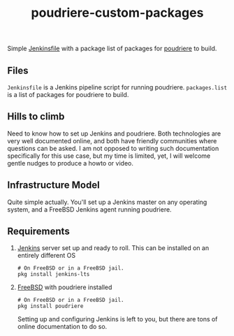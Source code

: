 #+title: poudriere-custom-packages

Simple [[https://www.jenkins.io/doc/book/pipeline/jenkinsfile/][Jenkinsfile]] with a package list of packages for [[https://github.com/freebsd/poudriere/wiki][poudriere]] to build.
** Files
~Jenkinsfile~ is a Jenkins pipeline script for running poudriere.
~packages.list~ is a list of packages for poudriere to build.
** Hills to climb
Need to know how to set up Jenkins and poudriere. Both technologies are very well documented online, and both have friendly communities where questions can be asked.
I am not opposed to writing such documentation specifically for this use case, but my time is limited, yet, I will welcome gentle nudges to produce a howto or video.
** Infrastructure Model
Quite simple actually. You'll set up a Jenkins master on any operating system, and a FreeBSD Jenkins agent running poudriere.
** Requirements
1. [[https://www.jenkins.io/][Jenkins]] server set up and ready to roll.
   This can be installed on an entirely different OS
   #+begin_src shell
    # On FreeBSD or in a FreeBSD jail.
    pkg install jenkins-lts
   #+end_src
2. [[https://freebsd.orf][FreeBSD]] with poudriere installed
   #+begin_src shell
    # On FreeBSD or in a FreeBSD jail.
    pkg install poudriere
   #+end_src
   Setting up and configuring Jenkins is left to you, but there are tons of online documentation to do so.
